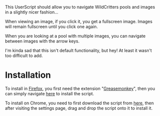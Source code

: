 This UserScript should allow you to navigate WildCritters pools and
images in a slightly nicer fashion...

When viewing an image, if you click it, you get a fullscreen
image. Images will remain fullscreen until you click one again.

When you are looking at a pool with multiple images, you can navigate
between images with the arrow keys.

I'm kinda sad that this isn't default functionality, but hey! At least
it wasn't too difficult to add.

* Installation
To install in [[https://www.mozilla.org/en-US/firefox/new/][Firefox]], you first need the extension "[[https://addons.mozilla.org/en-US/firefox/addon/greasemonkey/][Greasemonkey]]",
then you can simply navigate [[https://github.com/thingywhat/wildcrittersNav.js/raw/master/wildcrittersNav.user.js][here]] to install the script.

To install on Chrome, you need to first download the script from [[https://github.com/thingywhat/wildcrittersNav.js/raw/master/wildcrittersNav.user.js][here]],
then after visiting the settings page, drag and drop the script onto
it to install it.

